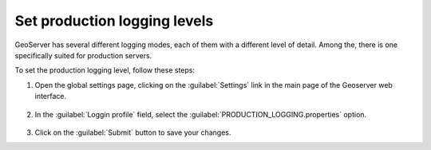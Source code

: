 
Set production logging levels
------------------------------

GeoServer has several different logging modes, each of them with a different level of detail. Among the, there is one specifically suited for production servers.

To set the production logging level, follow these steps:

1. Open the global settings page, clicking on the :guilabel:`Settings` link in the main page of the Geoserver web interface.

	.. figure:: img/globalsettings.png

2. In the :guilabel:`Loggin profile` field, select the :guilabel:`PRODUCTION_LOGGING.properties` option.

	.. figure:: img/productionlogging.png

3. Click on the :guilabel:`Submit` button to save your changes.

